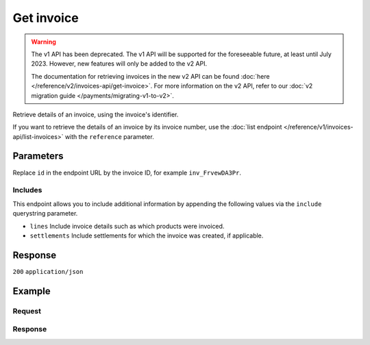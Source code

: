Get invoice
===========
.. api-name:: Invoices API
   :version: 1

.. warning:: The v1 API has been deprecated. The v1 API will be supported for the foreseeable future, at least until
             July 2023. However, new features will only be added to the v2 API.

             The documentation for retrieving invoices in the new v2 API can be found
             :doc:`here </reference/v2/invoices-api/get-invoice>`. For more information on the v2 API, refer to our
             :doc:`v2 migration guide </payments/migrating-v1-to-v2>`.

.. endpoint::
   :method: GET
   :url: https://api.mollie.com/v1/invoices/*id*

.. authentication::
   :api_keys: false
   :organization_access_tokens: false
   :oauth: true

Retrieve details of an invoice, using the invoice's identifier.

If you want to retrieve the details of an invoice by its invoice number, use the
:doc:`list endpoint </reference/v1/invoices-api/list-invoices>` with the ``reference`` parameter.

Parameters
----------
Replace ``id`` in the endpoint URL by the invoice ID, for example ``inv_FrvewDA3Pr``.

Includes
^^^^^^^^
This endpoint allows you to include additional information by appending the following values via the ``include``
querystring parameter.

* ``lines`` Include invoice details such as which products were invoiced.
* ``settlements`` Include settlements for which the invoice was created, if applicable.

Response
--------
``200`` ``application/json``

.. parameter:: resource
   :type: string

   Indicates the response contains an invoice object. Will always contain ``invoice`` for this endpoint.

.. parameter:: id
   :type: string

   The invoice's unique identifier, for example ``inv_FrvewDA3Pr``.

.. parameter:: reference
   :type: string

   The reference number of the invoice. An example value would be: ``2018.10000``.

.. parameter:: vatNumber
   :type: string

   The VAT number to which the invoice was issued to (if applicable).

.. parameter:: status
   :type: string

   Status of the invoice.

   Possible values:

   * ``open`` The invoice is not paid yet.
   * ``paid`` The invoice is paid.
   * ``overdue`` Payment of the invoice is overdue.

.. parameter:: issueDate
   :type: string

   The invoice date in ``YYYY-MM-DD`` format.

.. parameter:: paidDate
   :type: string

   The date on which the invoice was paid, in ``YYYY-MM-DD`` format. Only for paid invoices.

.. parameter:: dueDate
   :type: string

   The date on which the invoice is due, in ``YYYY-MM-DD`` format. Only for due invoices.

.. parameter:: amount
   :type: object

   The total amount of the invoice with and without VAT.

   .. parameter:: net
      :type: decimal

      Total amount of the invoice excluding VAT.

   .. parameter:: vat
      :type: decimal

      VAT amount of the invoice. Only for merchants registered in the Netherlands. For EU merchants, VAT will be shifted
      to the recipient (see article 44 and 196 EU VAT Directive 2006/112). For merchants outside the EU, no VAT will be
      charged.

   .. parameter:: gross
      :type: decimal

      Total amount of the invoice including VAT.

.. parameter:: lines
   :type: array

   Only available if you require this field to be included – The collection of products which make up the invoice.

   .. parameter:: period
      :type: string

      The administrative period in ``YYYY-MM`` on which the line should be booked.

   .. parameter:: description
      :type: string

      Description of the product.

   .. parameter:: count
      :type: integer

      Number of products invoiced (usually number of payments).

   .. parameter:: vatPercentage
      :type: decimal

      VAT percentage rate that applies to this product.

   .. parameter:: amount
      :type: decimal

      Amount excluding VAT.

.. parameter:: settlements
   :type: array

   Only available if you require this field to be included – An array of
   :doc:`settlements </reference/v1/settlements-api/get-settlement>` that were invoiced on this invoice. You need the
   ``settlements.read`` permission for this field.

.. parameter:: links
   :type: object

   Useful URLs to related resources.

   .. parameter:: pdf
      :type: string

      The URL to the PDF version of the invoice. The URL will expire after 60 minutes.

Example
-------

Request
^^^^^^^
.. code-block:: bash
   :linenos:

   curl -X GET "https://api.mollie.com/v1/invoice/inv_xBEbP9rvAq?include=lines" \
       -H "Authorization: Bearer access_Wwvu7egPcJLLJ9Kb7J632x8wJ2zMeJ"

Response
^^^^^^^^
.. code-block:: none
   :linenos:

   HTTP/1.1 200 OK
   Content-Type: application/json

   {
       "resource":"invoice",
       "id":"inv_xBEbP9rvAq",
       "reference":"2016.10000",
       "vatNumber":"NL001234567B01",
       "status":"open",
       "issueDate":"2016-08-31",
       "dueDate":"2016-09-14",
       "amount": {
           "net":"45.00",
           "vat":"9.45",
           "gross":"54.45"
       },
       "lines":[
           {
               "period":"2016-09",
               "description":"iDEAL transactiekosten",
               "count":100,
               "vatPercentage":21,
               "amount":"45.00"
           }
       ],
       "links": {
           "pdf":"https://www.mollie.com/merchant/download/invoice/sbd9gu/52981a39788e5e0acaf71bbf570e941f"
       }
   }
